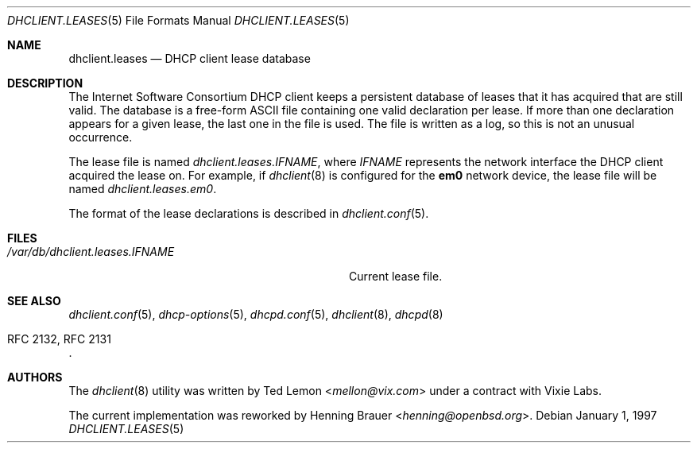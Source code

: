 .\"	$OpenBSD: dhclient.leases.5,v 1.4 2004/04/15 08:59:47 jmc Exp $
.\"
.\" Copyright (c) 1997 The Internet Software Consortium.
.\" All rights reserved.
.\"
.\" Redistribution and use in source and binary forms, with or without
.\" modification, are permitted provided that the following conditions
.\" are met:
.\"
.\" 1. Redistributions of source code must retain the above copyright
.\"    notice, this list of conditions and the following disclaimer.
.\" 2. Redistributions in binary form must reproduce the above copyright
.\"    notice, this list of conditions and the following disclaimer in the
.\"    documentation and/or other materials provided with the distribution.
.\" 3. Neither the name of The Internet Software Consortium nor the names
.\"    of its contributors may be used to endorse or promote products derived
.\"    from this software without specific prior written permission.
.\"
.\" THIS SOFTWARE IS PROVIDED BY THE INTERNET SOFTWARE CONSORTIUM AND
.\" CONTRIBUTORS ``AS IS'' AND ANY EXPRESS OR IMPLIED WARRANTIES,
.\" INCLUDING, BUT NOT LIMITED TO, THE IMPLIED WARRANTIES OF
.\" MERCHANTABILITY AND FITNESS FOR A PARTICULAR PURPOSE ARE
.\" DISCLAIMED.  IN NO EVENT SHALL THE INTERNET SOFTWARE CONSORTIUM OR
.\" CONTRIBUTORS BE LIABLE FOR ANY DIRECT, INDIRECT, INCIDENTAL,
.\" SPECIAL, EXEMPLARY, OR CONSEQUENTIAL DAMAGES (INCLUDING, BUT NOT
.\" LIMITED TO, PROCUREMENT OF SUBSTITUTE GOODS OR SERVICES; LOSS OF
.\" USE, DATA, OR PROFITS; OR BUSINESS INTERRUPTION) HOWEVER CAUSED AND
.\" ON ANY THEORY OF LIABILITY, WHETHER IN CONTRACT, STRICT LIABILITY,
.\" OR TORT (INCLUDING NEGLIGENCE OR OTHERWISE) ARISING IN ANY WAY OUT
.\" OF THE USE OF THIS SOFTWARE, EVEN IF ADVISED OF THE POSSIBILITY OF
.\" SUCH DAMAGE.
.\"
.\" This software has been written for the Internet Software Consortium
.\" by Ted Lemon <mellon@fugue.com> in cooperation with Vixie
.\" Enterprises.  To learn more about the Internet Software Consortium,
.\" see ``http://www.isc.org/isc''.  To learn more about Vixie
.\" Enterprises, see ``http://www.vix.com''.
.\"
.\" $FreeBSD: releng/11.1/sbin/dhclient/dhclient.leases.5 276293 2014-12-27 08:22:58Z joel $
.\"
.Dd January 1, 1997
.Dt DHCLIENT.LEASES 5
.Os
.Sh NAME
.Nm dhclient.leases
.Nd DHCP client lease database
.Sh DESCRIPTION
The Internet Software Consortium DHCP client keeps a persistent
database of leases that it has acquired that are still valid.
The database is a free-form ASCII file containing one valid declaration
per lease.
If more than one declaration appears for a given lease,
the last one in the file is used.
The file is written as a log, so this is not an unusual occurrence.
.Pp
The lease file is named
.Pa dhclient.leases. Ns Ar IFNAME ,
where
.Ar IFNAME
represents the network interface the DHCP client acquired the lease on.
For example, if
.Xr dhclient 8
is configured for the
.Li em0
network device,
the lease file will be named
.Pa dhclient.leases.em0 .
.Pp
The format of the lease declarations is described in
.Xr dhclient.conf 5 .
.Sh FILES
.Bl -tag -width ".Pa /var/db/dhclient.leases. Ns Ar IFNAME"
.It Pa /var/db/dhclient.leases. Ns Ar IFNAME
Current lease file.
.El
.Sh SEE ALSO
.Xr dhclient.conf 5 ,
.Xr dhcp-options 5 ,
.Xr dhcpd.conf 5 ,
.Xr dhclient 8 ,
.Xr dhcpd 8
.Rs
.%R "RFC 2132, RFC 2131"
.Re
.Sh AUTHORS
.An -nosplit
The
.Xr dhclient 8
utility
was written by
.An Ted Lemon Aq Mt mellon@vix.com
under a contract with Vixie Labs.
.Pp
The current implementation was reworked by
.An Henning Brauer Aq Mt henning@openbsd.org .
